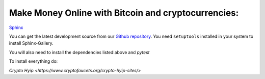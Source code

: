 Make Money Online with Bitcoin and cryptocurrencies:
----------------------
`Sphinx <http://sphinx-doc.org/>`_


You can get the latest development source from our `Github repository
<https://github.com/sphinx-gallery/sphinx-gallery>`_. You need
``setuptools`` installed in your system to install Sphinx-Gallery.

You will also need to install the dependencies listed above and `pytest`

To install everything do:

`Crypto Hyip
<https://www.cryptofaucets.org/crypto-hyip-sites/>`
